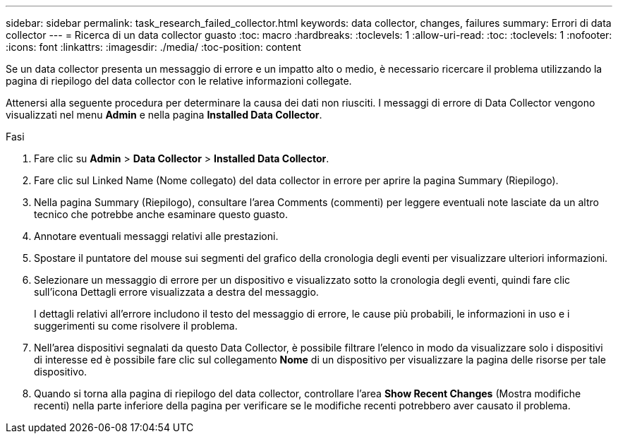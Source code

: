 ---
sidebar: sidebar 
permalink: task_research_failed_collector.html 
keywords: data collector, changes, failures 
summary: Errori di data collector 
---
= Ricerca di un data collector guasto
:toc: macro
:hardbreaks:
:toclevels: 1
:allow-uri-read: 
:toc: 
:toclevels: 1
:nofooter: 
:icons: font
:linkattrs: 
:imagesdir: ./media/
:toc-position: content


[role="lead"]
Se un data collector presenta un messaggio di errore e un impatto alto o medio, è necessario ricercare il problema utilizzando la pagina di riepilogo del data collector con le relative informazioni collegate.

Attenersi alla seguente procedura per determinare la causa dei dati non riusciti. I messaggi di errore di Data Collector vengono visualizzati nel menu *Admin* e nella pagina *Installed Data Collector*.

.Fasi
. Fare clic su *Admin* > *Data Collector* > *Installed Data Collector*.
. Fare clic sul Linked Name (Nome collegato) del data collector in errore per aprire la pagina Summary (Riepilogo).
. Nella pagina Summary (Riepilogo), consultare l'area Comments (commenti) per leggere eventuali note lasciate da un altro tecnico che potrebbe anche esaminare questo guasto.
. Annotare eventuali messaggi relativi alle prestazioni.
. Spostare il puntatore del mouse sui segmenti del grafico della cronologia degli eventi per visualizzare ulteriori informazioni.
. Selezionare un messaggio di errore per un dispositivo e visualizzato sotto la cronologia degli eventi, quindi fare clic sull'icona Dettagli errore visualizzata a destra del messaggio.
+
I dettagli relativi all'errore includono il testo del messaggio di errore, le cause più probabili, le informazioni in uso e i suggerimenti su come risolvere il problema.

. Nell'area dispositivi segnalati da questo Data Collector, è possibile filtrare l'elenco in modo da visualizzare solo i dispositivi di interesse ed è possibile fare clic sul collegamento *Nome* di un dispositivo per visualizzare la pagina delle risorse per tale dispositivo.
. Quando si torna alla pagina di riepilogo del data collector, controllare l'area *Show Recent Changes* (Mostra modifiche recenti) nella parte inferiore della pagina per verificare se le modifiche recenti potrebbero aver causato il problema.

